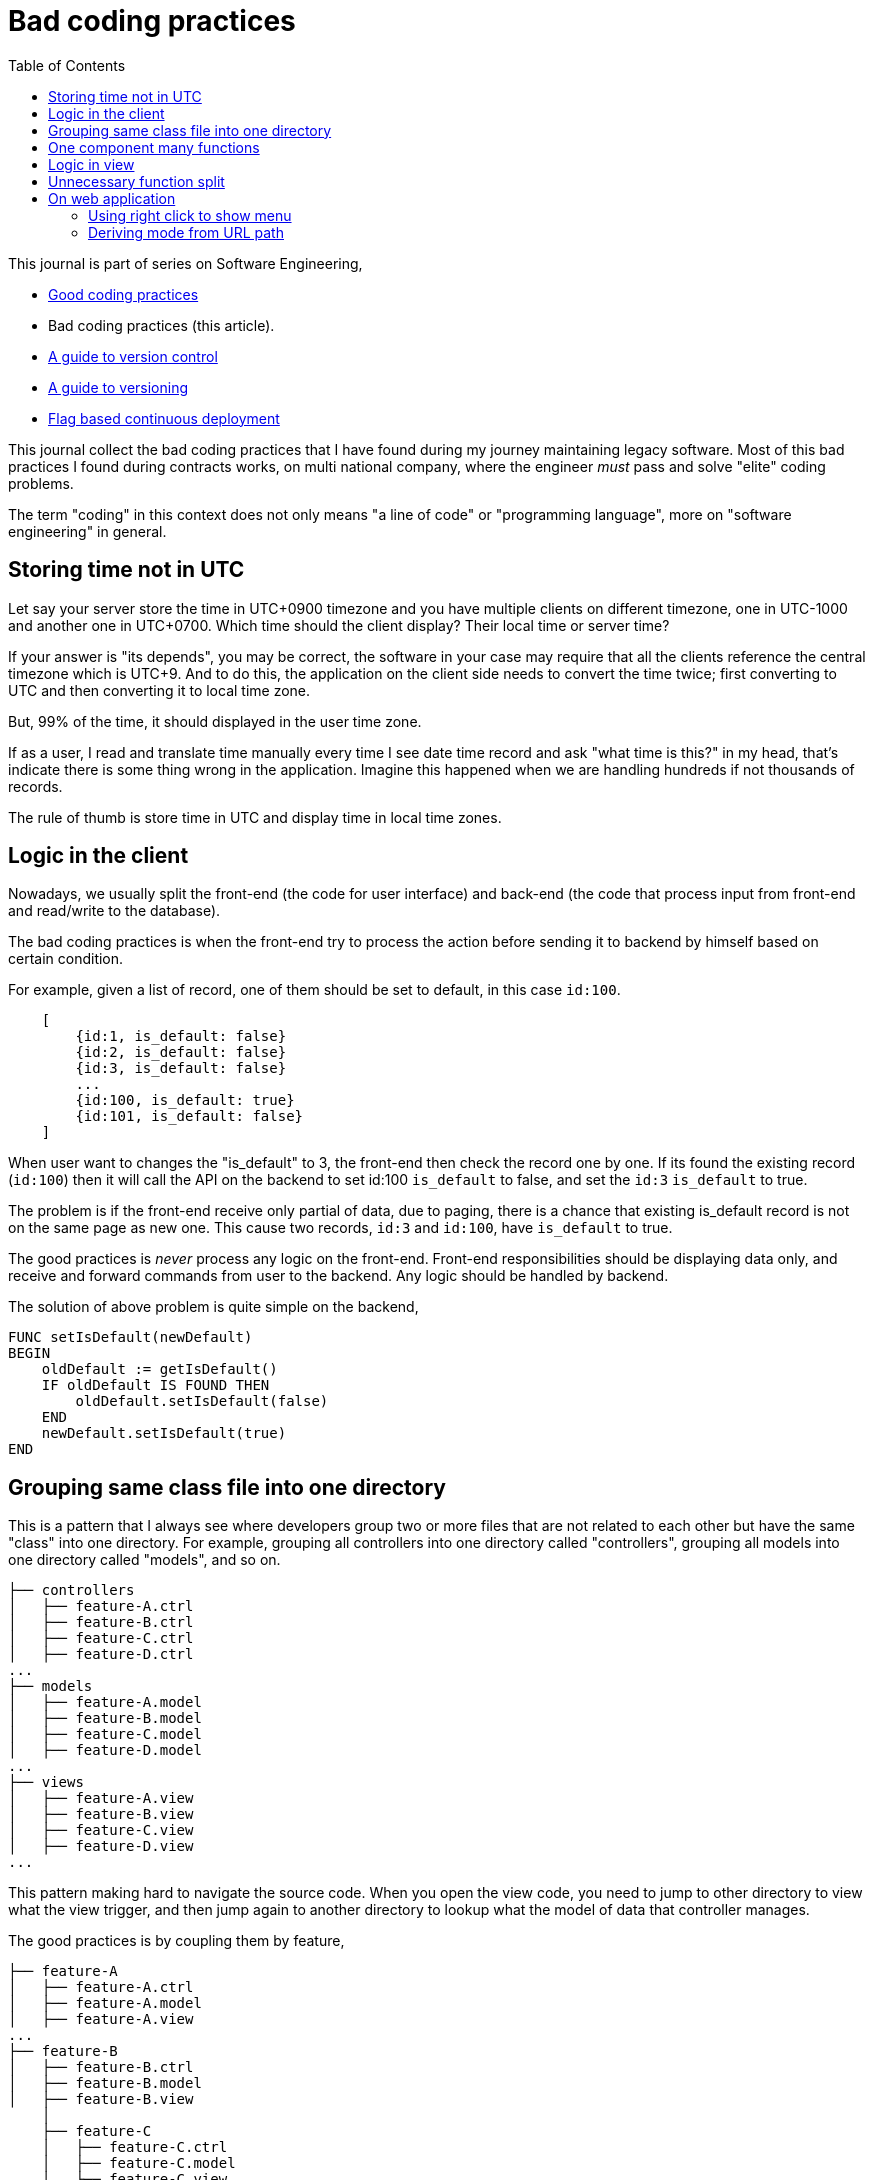 = Bad coding practices
:toc:
:description: Collection of bad coding practices when writing software

This journal is part of series on Software Engineering,

* link:/notes/A_guide_to_readable_and_performance_wise_code/[Good coding
  practices^]

* Bad coding practices (this article).

* link:/notes/A_guide_to_version_control/[A guide to version control^]

* link:/notes/A_guide_to_versioning/[A guide to versioning^]

* link:/journal/2022/flag_based_continuous_deployment/[Flag based continuous
  deployment^]


This journal collect the bad coding practices that I have found during my
journey maintaining legacy software.
Most of this bad practices I found during contracts works, on multi national
company, where the engineer _must_ pass and solve "elite" coding problems.

The term "coding" in this context does not only means "a line of code" or
"programming language", more on "software engineering" in general.


[#storing_time_not_in_utc]
== Storing time not in UTC

Let say your server store the time in UTC+0900 timezone and you have
multiple clients on different timezone, one in UTC-1000 and another one in
UTC+0700.  Which time should the client display?
Their local time or server time?

If your answer is "its depends", you may be correct, the software in your
case may require that all the clients reference the central timezone which
is UTC+9.
And to do this, the application on the client side needs to convert the time
twice; first converting to UTC and then converting it to local time zone.

But, 99% of the time, it should displayed in the user time zone.

If as a user, I read and translate time manually every time I see date time
record and ask "what time is this?" in my head, that's indicate there is
some thing wrong in the application.
Imagine this happened when we are handling hundreds if not thousands of
records.

The rule of thumb is store time in UTC and display time in local time zones.


[#logic_in_the_client]
== Logic in the client

Nowadays, we usually split the front-end (the code for user interface) and
back-end (the code that process input from front-end and read/write to the
database).

The bad coding practices is when the front-end try to process the action
before sending it to backend by himself based on certain condition.

For example, given a list of record, one of them should be set to default,
in this case `id:100`.

----
    [
        {id:1, is_default: false}
        {id:2, is_default: false}
        {id:3, is_default: false}
        ...
        {id:100, is_default: true}
        {id:101, is_default: false}
    ]
----

When user want to changes the "is_default" to 3, the front-end then check
the record one by one.
If its found the existing record (`id:100`) then it will call the API on the
backend to set id:100 `is_default` to false, and set the `id:3` `is_default`
to true.

The problem is if the front-end receive only partial of data, due to paging,
there is a chance that existing is_default record is not on the same page as
new one.
This cause two records, `id:3` and `id:100`, have `is_default` to true.

The good practices is _never_ process any logic on the front-end.
Front-end responsibilities should be displaying data only, and receive and
forward commands from user to the backend.
Any logic should be handled by backend.

The solution of above problem is quite simple on the backend,

----
FUNC setIsDefault(newDefault)
BEGIN
    oldDefault := getIsDefault()
    IF oldDefault IS FOUND THEN
        oldDefault.setIsDefault(false)
    END
    newDefault.setIsDefault(true)
END
----


[#bad_mvc]
== Grouping same class file into one directory

This is a pattern that I always see where developers group two or more files
that are not related to each other but have the same "class" into one
directory.
For example, grouping all controllers into one directory called
"controllers", grouping all models into one directory called "models", and
so on.

----
├── controllers
│   ├── feature-A.ctrl
│   ├── feature-B.ctrl
│   ├── feature-C.ctrl
│   ├── feature-D.ctrl
...
├── models
│   ├── feature-A.model
│   ├── feature-B.model
│   ├── feature-C.model
│   ├── feature-D.model
...
├── views
│   ├── feature-A.view
│   ├── feature-B.view
│   ├── feature-C.view
│   ├── feature-D.view
...
----

This pattern making hard to navigate the source code.
When you open the view code, you need to jump to other directory to view
what the view trigger, and then jump again to another directory to lookup
what the model of data that controller manages.

The good practices is by coupling them by feature,

----
├── feature-A
│   ├── feature-A.ctrl
│   ├── feature-A.model
│   ├── feature-A.view
...
├── feature-B
│   ├── feature-B.ctrl
│   ├── feature-B.model
│   ├── feature-B.view
    │
    ├── feature-C
    │   ├── feature-C.ctrl
    │   ├── feature-C.model
    │   ├── feature-C.view

...
----

In this way, the scope that directory provides is limited by feature.
We can also make dependencies between features also clear.
For example, we can say that feature-C exist only when feature-B is
enabled or depends on feature-B to be functional.


[#one_component_many_functions]
== One component many functions

There is this form where a record can be created or updated.
The form tied to a controller (or a service) that do both of the thing.
In the view, we use a condition, if mode is "create" we display the "Create"
button; if mode is "update" we display the "Update" button.
Both of this buttons call different function but in the same controller.

The bad practices is when mixing two different functionalities forced into
one component (one controller and one view).
The controller and view littered with `if-updateMode-else` or
`if-createMode-else` conditions, which makes the code hard to read and
changes.

The good practice to solve this kind of problem is by creating two separate
pages with shared form component and two different controllers.
The mode and functionality then passed to view component as parameters.
For example, on the page that create new book, the form can be instantiated
by,

    <my-form mode=create on-submit=doCreate>

While on page that update the book, the form is instantiated with

    <my-form mode=update on-submit=doUpdate>

In the form, we can still have `if-else` to disable or hide some fields
or information, but at least this only happened in the view.


[#logic_in_view]
== Logic in view

Nothing smell like bad code than this.

In Model-View-Controller, the view is the layer that display the data
(model) and forward command to controller.

In any design pattern, the view should not contains logic.
By logic, I means the lines of code contains something even as simple as
comparison or ternary operation.

    <component hidden="{{ isMode == 'edit' }}">

The good practices by using and initializing variable inside the controller
and reference that in view as variable only.

    // In controller.
    this.isHidden = (isMode == 'edit');

    // In view.
    <component hidden="isHidden">


[#unnecessary_function_split]
== Unnecessary function split

In college, we have being teach that we should split larger function into
smaller functions.
The next question, is when to split it? and how to split it?

The bad practice is when the function body contain less than 10 lines
(or on range 20-30 depends on your flavour) AND only called once AND does
not affect the flow of the caller or program.

For example,

----
FUNCTION doX
    ...
    doY()
    ...

FUNCTION doY
    stmt1
    stmt2
----

You can see that function "doY" is called from "doX" and it does not affect
the flow or have any purpose except that it's being "splitted".

Splitting "doY" because it changes the flow is little bit make sense, for
example,

----
FUNC doX
    ...
    IF doY(); THEN
    ...
----

but still, if its only couple of lines there is no harm on writing it on the
parent function.
In fact, it help the reader to read the code it without jumping to another,
unnecessary context.

The worst part of this practice that I found is the function "doY" is on
different file called "common" or "util" AND no one, I repeat, no other
function used it except the "doX".


== On web application

[#web_right_click_menu]
=== Using right click to show menu

(Note: this is fall into bad user experience, not coding).

In non-web application, using right click to show additional menus make
senses because there is no default menu or event will show by OS.

In web application, right click menu is belong to browser, not application.

The problem is when some one new to your application, no one can guess that
certain actions can be done by right click the item, because intuitively
right click means show browser actions.

The good practices is by adding a little icon "..." on each item that can be
right-clicked, so user can see and click it.


[#state_from_url_path]
=== Deriving mode from URL path

Given the following URL for editing a record: "/book/:id" and URL for
creating a record "/book/create", a single page is created using the same
view and controller.
The controller check that,

* if "id" exist then the current context of the page is in _update_ mode and
  the view has an "Update" button;

* If the "id" did not exist then the context of the page is in create mode,
  and the view has a "Submit" button.

The bad practice is when using the same URL path or levels for two different
purpose, one for create and the other one for update:

* "/book/create", for creating new book, on path with 2 levels.
* "/book/:id", for updating book, also on path with 2 levels.

The solution is quite simple, add a verb after book path for update like
"/book/edit/:id", so the add and edit are handled by different page:

* "/book/create" for creating new book, and
* "/book/edit/..." for updating book record.

